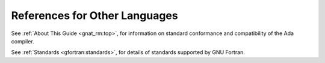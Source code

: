 ..
  Copyright 1988-2021 Free Software Foundation, Inc.
  This is part of the GCC manual.
  For copying conditions, see the GPL license file

References for Other Languages
******************************

See :ref:`About This Guide <gnat_rm:top>`, for information on standard
conformance and compatibility of the Ada compiler.

See :ref:`Standards <gfortran:standards>`, for details
of standards supported by GNU Fortran.
